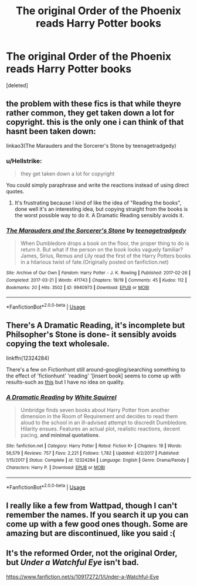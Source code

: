 #+TITLE: The original Order of the Phoenix reads Harry Potter books

* The original Order of the Phoenix reads Harry Potter books
:PROPERTIES:
:Score: 4
:DateUnix: 1535131641.0
:DateShort: 2018-Aug-24
:END:
[deleted]


** the problem with these fics is that while theyre rather common, they get taken down a lot for copyright. this is the only one i can think of that hasnt been taken down:

linkao3(The Marauders and the Sorcerer's Stone by teenagetradgedy)
:PROPERTIES:
:Author: Awesome_Turtle
:Score: 7
:DateUnix: 1535133153.0
:DateShort: 2018-Aug-24
:END:

*** u/Hellstrike:
#+begin_quote
  they get taken down a lot for copyright
#+end_quote

You could simply paraphrase and write the reactions instead of using direct quotes.
:PROPERTIES:
:Author: Hellstrike
:Score: 3
:DateUnix: 1535145289.0
:DateShort: 2018-Aug-25
:END:

**** It's frustrating because I kind of like the idea of "Reading the books", done well it's an interesting idea, but copying straight from the books is the worst possible way to do it. A Dramatic Reading sensibly avoids it.
:PROPERTIES:
:Author: elizabnthe
:Score: 2
:DateUnix: 1535149827.0
:DateShort: 2018-Aug-25
:END:


*** [[https://archiveofourown.org/works/9940973][*/The Marauders and the Sorcerer's Stone/*]] by [[https://www.archiveofourown.org/users/teenagetradgedy/pseuds/teenagetradgedy][/teenagetradgedy/]]

#+begin_quote
  When Dumbledore drops a book on the floor, the proper thing to do is return it. But what if the person on the book looks vaguely familiar? James, Sirius, Remus and Lily read the first of the Harry Potters books in a hilarious twist of fate.(Originally posted on fanfiction.net)
#+end_quote

^{/Site/:} ^{Archive} ^{of} ^{Our} ^{Own} ^{*|*} ^{/Fandom/:} ^{Harry} ^{Potter} ^{-} ^{J.} ^{K.} ^{Rowling} ^{*|*} ^{/Published/:} ^{2017-02-26} ^{*|*} ^{/Completed/:} ^{2017-03-21} ^{*|*} ^{/Words/:} ^{411743} ^{*|*} ^{/Chapters/:} ^{19/19} ^{*|*} ^{/Comments/:} ^{45} ^{*|*} ^{/Kudos/:} ^{112} ^{*|*} ^{/Bookmarks/:} ^{20} ^{*|*} ^{/Hits/:} ^{3502} ^{*|*} ^{/ID/:} ^{9940973} ^{*|*} ^{/Download/:} ^{[[https://archiveofourown.org/downloads/te/teenagetradgedy/9940973/The%20Marauders%20and%20the%20Sorcerers.epub?updated_at=1490105536][EPUB]]} ^{or} ^{[[https://archiveofourown.org/downloads/te/teenagetradgedy/9940973/The%20Marauders%20and%20the%20Sorcerers.mobi?updated_at=1490105536][MOBI]]}

--------------

*FanfictionBot*^{2.0.0-beta} | [[https://github.com/tusing/reddit-ffn-bot/wiki/Usage][Usage]]
:PROPERTIES:
:Author: FanfictionBot
:Score: 1
:DateUnix: 1535133173.0
:DateShort: 2018-Aug-24
:END:


** There's A Dramatic Reading, it's incomplete but Philsopher's Stone is done- it sensibly avoids copying the text wholesale.

linkffn(12324284)

There's a few on Fictionhunt still around-googling/searching something to the effect of 'fictionhunt' 'reading' '[insert book] seems to come up with results-such as [[http://fictionhunt.com/read/5908149/1][this]] but I have no idea on quality.
:PROPERTIES:
:Author: elizabnthe
:Score: 3
:DateUnix: 1535136211.0
:DateShort: 2018-Aug-24
:END:

*** [[https://www.fanfiction.net/s/12324284/1/][*/A Dramatic Reading/*]] by [[https://www.fanfiction.net/u/5339762/White-Squirrel][/White Squirrel/]]

#+begin_quote
  Umbridge finds seven books about Harry Potter from another dimension in the Room of Requirement and decides to read them aloud to the school in an ill-advised attempt to discredit Dumbledore. Hilarity ensues. Features an actual plot, realistic reactions, decent pacing, *and minimal quotations*.
#+end_quote

^{/Site/:} ^{fanfiction.net} ^{*|*} ^{/Category/:} ^{Harry} ^{Potter} ^{*|*} ^{/Rated/:} ^{Fiction} ^{K+} ^{*|*} ^{/Chapters/:} ^{18} ^{*|*} ^{/Words/:} ^{56,579} ^{*|*} ^{/Reviews/:} ^{757} ^{*|*} ^{/Favs/:} ^{2,221} ^{*|*} ^{/Follows/:} ^{1,782} ^{*|*} ^{/Updated/:} ^{4/2/2017} ^{*|*} ^{/Published/:} ^{1/15/2017} ^{*|*} ^{/Status/:} ^{Complete} ^{*|*} ^{/id/:} ^{12324284} ^{*|*} ^{/Language/:} ^{English} ^{*|*} ^{/Genre/:} ^{Drama/Parody} ^{*|*} ^{/Characters/:} ^{Harry} ^{P.} ^{*|*} ^{/Download/:} ^{[[http://www.ff2ebook.com/old/ffn-bot/index.php?id=12324284&source=ff&filetype=epub][EPUB]]} ^{or} ^{[[http://www.ff2ebook.com/old/ffn-bot/index.php?id=12324284&source=ff&filetype=mobi][MOBI]]}

--------------

*FanfictionBot*^{2.0.0-beta} | [[https://github.com/tusing/reddit-ffn-bot/wiki/Usage][Usage]]
:PROPERTIES:
:Author: FanfictionBot
:Score: 2
:DateUnix: 1535136221.0
:DateShort: 2018-Aug-24
:END:


** I really like a few from Wattpad, though I can't remember the names. If you search it up you can come up with a few good ones though. Some are amazing but are discontinued, like you said :(
:PROPERTIES:
:Author: aPercabethPotterhead
:Score: 1
:DateUnix: 1535143529.0
:DateShort: 2018-Aug-25
:END:


** It's the reformed Order, not the original Order, but /Under a Watchful Eye/ isn't bad.

[[https://www.fanfiction.net/s/10917272/1/Under-a-Watchful-Eye]]
:PROPERTIES:
:Score: 1
:DateUnix: 1535152828.0
:DateShort: 2018-Aug-25
:END:
